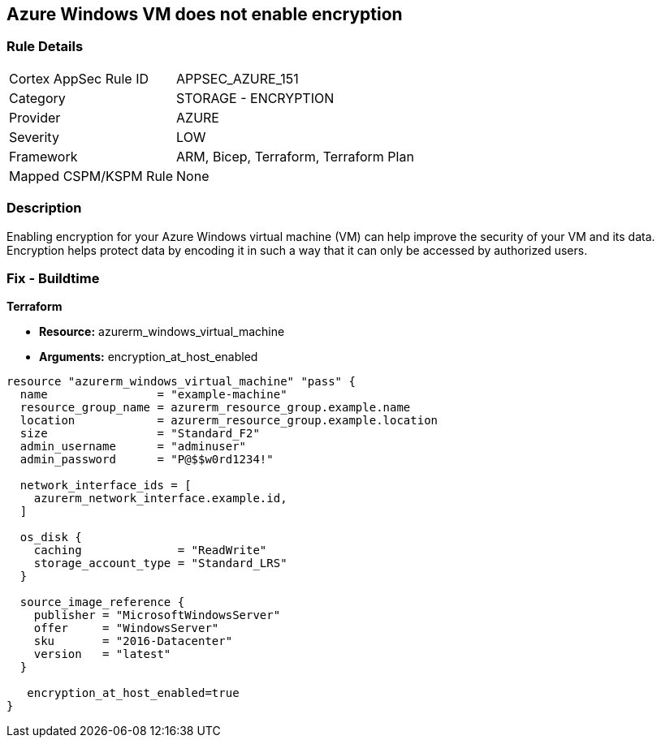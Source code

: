 == Azure Windows VM does not enable encryption


=== Rule Details

[cols="1,2"]
|===
|Cortex AppSec Rule ID |APPSEC_AZURE_151
|Category |STORAGE - ENCRYPTION
|Provider |AZURE
|Severity |LOW
|Framework |ARM, Bicep, Terraform, Terraform Plan
|Mapped CSPM/KSPM Rule |None
|===


=== Description

Enabling encryption for your Azure Windows virtual machine (VM) can help improve the security of your VM and its data.
Encryption helps protect data by encoding it in such a way that it can only be accessed by authorized users.

=== Fix - Buildtime


*Terraform* 


* *Resource:* azurerm_windows_virtual_machine
* *Arguments:* encryption_at_host_enabled


[source,go]
----
resource "azurerm_windows_virtual_machine" "pass" {
  name                = "example-machine"
  resource_group_name = azurerm_resource_group.example.name
  location            = azurerm_resource_group.example.location
  size                = "Standard_F2"
  admin_username      = "adminuser"
  admin_password      = "P@$$w0rd1234!"

  network_interface_ids = [
    azurerm_network_interface.example.id,
  ]

  os_disk {
    caching              = "ReadWrite"
    storage_account_type = "Standard_LRS"
  }

  source_image_reference {
    publisher = "MicrosoftWindowsServer"
    offer     = "WindowsServer"
    sku       = "2016-Datacenter"
    version   = "latest"
  }

   encryption_at_host_enabled=true
}
----

